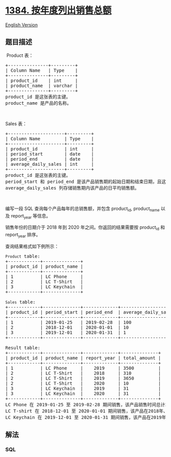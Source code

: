 * [[https://leetcode-cn.com/problems/total-sales-amount-by-year][1384.
按年度列出销售总额]]
  :PROPERTIES:
  :CUSTOM_ID: 按年度列出销售总额
  :END:
[[./solution/1300-1399/1384.Total Sales Amount by Year/README_EN.org][English
Version]]

** 题目描述
   :PROPERTIES:
   :CUSTOM_ID: 题目描述
   :END:

#+begin_html
  <!-- 这里写题目描述 -->
#+end_html

#+begin_html
  <p>
#+end_html

 Product 表：

#+begin_html
  </p>
#+end_html

#+begin_html
  <pre>
  +---------------+---------+
  | Column Name   | Type    |
  +---------------+---------+
  | product_id    | int     |
  | product_name  | varchar |
  +---------------+---------+
  product_id 是这张表的主键。
  product_name 是产品的名称。
  </pre>
#+end_html

#+begin_html
  <p>
#+end_html

 

#+begin_html
  </p>
#+end_html

#+begin_html
  <p>
#+end_html

Sales 表：

#+begin_html
  </p>
#+end_html

#+begin_html
  <pre>
  +---------------------+---------+
  | Column Name         | Type    |
  +---------------------+---------+
  | product_id          | int     |
  | period_start        | date    |
  | period_end          | date    |
  | average_daily_sales | int     |
  +---------------------+---------+
  product_id 是这张表的主键。
  period_start 和 period_end 是该产品销售期的起始日期和结束日期，且这两个日期包含在销售期内。
  average_daily_sales 列存储销售期内该产品的日平均销售额。
  </pre>
#+end_html

#+begin_html
  <p>
#+end_html

 

#+begin_html
  </p>
#+end_html

#+begin_html
  <p>
#+end_html

编写一段 SQL 查询每个产品每年的总销售额，并包含 product_id, product_name
以及 report_year 等信息。

#+begin_html
  </p>
#+end_html

#+begin_html
  <p>
#+end_html

销售年份的日期介于 2018 年到 2020 年之间。你返回的结果需要按 product_id
和 report_year 排序。

#+begin_html
  </p>
#+end_html

#+begin_html
  <p>
#+end_html

查询结果格式如下例所示：

#+begin_html
  </p>
#+end_html

#+begin_html
  <pre>
  <code>Product</code> table:
  +------------+--------------+
  | product_id | product_name |
  +------------+--------------+
  | 1          | LC Phone     |
  | 2          | LC T-Shirt   |
  | 3          | LC Keychain  |
  +------------+--------------+

  <code>Sales</code> table:
  +------------+--------------+-------------+---------------------+
  | product_id | period_start | period_end  | average_daily_sales |
  +------------+--------------+-------------+---------------------+
  | 1          | 2019-01-25   | 2019-02-28  | 100                 |
  | 2          | 2018-12-01   | 2020-01-01  | 10                  |
  | 3          | 2019-12-01   | 2020-01-31  | 1                   |
  +------------+--------------+-------------+---------------------+

  Result table:
  +------------+--------------+-------------+--------------+
  | product_id | product_name | report_year | total_amount |
  +------------+--------------+-------------+--------------+
  | 1          | LC Phone     |    2019     | 3500         |
  | 2          | LC T-Shirt   |    2018     | 310          |
  | 2          | LC T-Shirt   |    2019     | 3650         |
  | 2          | LC T-Shirt   |    2020     | 10           |
  | 3          | LC Keychain  |    2019     | 31           |
  | 3          | LC Keychain  |    2020     | 31           |
  +------------+--------------+-------------+--------------+
  LC Phone 在 2019-01-25 至 2019-02-28 期间销售，该产品销售时间总计35天。销售总额 35*100 = 3500。
  LC T-shirt 在 2018-12-01 至 2020-01-01 期间销售，该产品在2018年、2019年、2020年的销售时间分别是31天、365天、1天，2018年、2019年、2020年的销售总额分别是31*10=310、365*10=3650、1*10=10。
  LC Keychain 在 2019-12-01 至 2020-01-31 期间销售，该产品在2019年、2020年的销售时间分别是：31天、31天，2019年、2020年的销售总额分别是31*1=31、31*1=31。
  </pre>
#+end_html

** 解法
   :PROPERTIES:
   :CUSTOM_ID: 解法
   :END:

#+begin_html
  <!-- 这里可写通用的实现逻辑 -->
#+end_html

#+begin_html
  <!-- tabs:start -->
#+end_html

*** *SQL*
    :PROPERTIES:
    :CUSTOM_ID: sql
    :END:
#+begin_src sql
#+end_src

#+begin_html
  <!-- tabs:end -->
#+end_html
